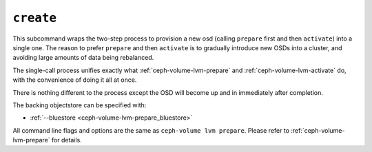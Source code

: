 .. _ceph-volume-lvm-create:

``create``
===========
This subcommand wraps the two-step process to provision a new osd (calling
``prepare`` first and then ``activate``) into a single
one. The reason to prefer ``prepare`` and then ``activate`` is to gradually
introduce new OSDs into a cluster, and avoiding large amounts of data being
rebalanced.

The single-call process unifies exactly what :ref:`ceph-volume-lvm-prepare` and
:ref:`ceph-volume-lvm-activate` do, with the convenience of doing it all at
once.

There is nothing different to the process except the OSD will become up and in
immediately after completion.

The backing objectstore can be specified with:

* :ref:`--bluestore <ceph-volume-lvm-prepare_bluestore>`

All command line flags and options are the same as ``ceph-volume lvm prepare``.
Please refer to :ref:`ceph-volume-lvm-prepare` for details.

